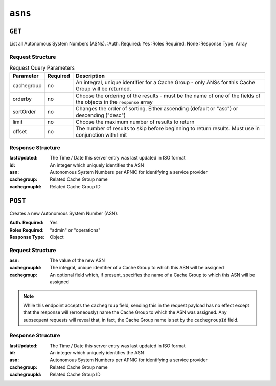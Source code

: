 ..
..
.. Licensed under the Apache License, Version 2.0 (the "License");
.. you may not use this file except in compliance with the License.
.. You may obtain a copy of the License at
..
..     http://www.apache.org/licenses/LICENSE-2.0
..
.. Unless required by applicable law or agreed to in writing, software
.. distributed under the License is distributed on an "AS IS" BASIS,
.. WITHOUT WARRANTIES OR CONDITIONS OF ANY KIND, either express or implied.
.. See the License for the specific language governing permissions and
.. limitations under the License.
..


.. _to-api-asns:

********
``asns``
********
.. seealso:: `The Autonomous System Wikipedia page <https://en.wikipedia.org/wiki/Autonomous_system_%28Internet%29>` for an explanation of what an ASN actually is.

``GET``
=======
List all Autonomous System Numbers (ASNs).
:Auth. Required: Yes
:Roles Required: None
:Response Type:  Array

Request Structure
-----------------
.. table:: Request Query Parameters

	+------------+----------+-----------------------------------------------------------------------------------------------------+
	| Parameter  | Required | Description                                                                                         |
	+============+==========+=====================================================================================================+
	| cachegroup | no       | An integral, unique identifier for a Cache Group - only ANSs for this Cache Group will be returned. |
	+------------+----------+-----------------------------------------------------------------------------------------------------+
	| orderby    | no       | Choose the ordering of the results - must be the name of one of the fields of the objects in the    |
	|            |          | ``response`` array                                                                                  |
	+------------+----------+-----------------------------------------------------------------------------------------------------+
	| sortOrder  | no       | Changes the order of sorting. Either ascending (default or "asc") or descending ("desc")            |
	+------------+----------+-----------------------------------------------------------------------------------------------------+
	| limit      | no       | Choose the maximum number of results to return                                                      |
	+------------+----------+-----------------------------------------------------------------------------------------------------+
	| offset     | no       | The number of results to skip before beginning to return results. Must use in conjunction with      |
	|            |          | limit                                                                                               |
	+------------+----------+-----------------------------------------------------------------------------------------------------+

Response Structure
------------------
:lastUpdated:  The Time / Date this server entry was last updated in ISO format
:id:           An integer which uniquely identifies the ASN
:asn:          Autonomous System Numbers per APNIC for identifying a service provider
:cachegroup:   Related Cache Group name
:cachegroupId: Related Cache Group ID

.. versionchanged:: 1.2
	Used to contain the array in the ``response.asns`` object, changed so that ``response`` is an actual array

.. code-block:: http
	:caption: Response Example

	HTTP/1.1 200 OK
	Access-Control-Allow-Credentials: true
	Access-Control-Allow-Headers: Origin, X-Requested-With, Content-Type, Accept, Set-Cookie, Cookie
	Access-Control-Allow-Methods: POST,GET,OPTIONS,PUT,DELETE
	Access-Control-Allow-Origin: *
	Content-Type: application/json
	Set-Cookie: mojolicious=...; Path=/; HttpOnly
	Whole-Content-Sha512: 2zeWYI/dGyCzi0ZUWXuuycLFPyL9M5nDJchC7nJMQPW3cwXTaTwf0qI3mP3G1ArZlJTk/ju6/jbUVCNcVIXX1Q==
	X-Server-Name: traffic_ops_golang/
	Date: Thu, 01 Nov 2018 18:56:38 GMT
	Content-Length: 129

	{ "response": [
		{
			"asn": 1,
			"cachegroup": "TRAFFIC_ANALYTICS",
			"cachegroupId": 1,
			"id": 1,
			"lastUpdated": "2018-11-01 18:55:39+00"
		}
	]}


``POST``
========
Creates a new Autonomous System Number (ASN).

:Auth. Required: Yes
:Roles Required: "admin" or "operations"
:Response Type: Object

Request Structure
-----------------
:asn:          The value of the new ASN
:cachegroupId: The integral, unique identifier of a Cache Group to which this ASN will be assigned
:cachegroup:   An optional field which, if present, specifies the name of a Cache Group to which this ASN will be assigned

.. note:: While this endpoint accepts the ``cachegroup`` field, sending this in the request payload has no effect except that the response will (erroneously) name the Cache Group to which the ASN was assigned. Any subsequent requests will reveal that, in fact, the Cache Group name is set by the ``cachegroupId`` field.

.. code-block:: http
	:caption: Request Example

	POST /api/1.1/asns HTTP/1.1
	Host: trafficops.infra.ciab.test
	User-Agent: curl/7.47.0
	Accept: */*
	Cookie: mojolicious=...
	Content-Length: 60
	Content-Type: application/x-www-form-urlencoded

	{"asn": 1, "cachegroupId": 1}

Response Structure
------------------
:lastUpdated:  The Time / Date this server entry was last updated in ISO format
:id:           An integer which uniquely identifies the ASN
:asn:          Autonomous System Numbers per APNIC for identifying a service provider
:cachegroup:   Related Cache Group name
:cachegroupId: Related Cache Group ID

.. code-block:: http
	:caption: Response Example

	HTTP/1.1 200 OK
	Access-Control-Allow-Credentials: true
	Access-Control-Allow-Headers: Origin, X-Requested-With, Content-Type, Accept, Set-Cookie, Cookie
	Access-Control-Allow-Methods: POST,GET,OPTIONS,PUT,DELETE
	Access-Control-Allow-Origin: *
	Content-Type: application/json
	Set-Cookie: mojolicious=...; Path=/; HttpOnly
	Whole-Content-Sha512: DnM8HexH7LFkVNH8UYFe6uBQ445Ic8lRLDlOSDIuo4gjokMafxh5Ebr+CsSixNt//OxP0hoWZ+DKymSC5Hdi9Q==
	X-Server-Name: traffic_ops_golang/
	Date: Thu, 01 Nov 2018 18:57:08 GMT
	Content-Length: 175

	{ "alerts": [
		{
			"text": "asn was created.",
			"level": "success"
		}
	],
	"response": {
		"asn": 1,
		"cachegroup": "TRAFFIC_ANALYTICS",
		"cachegroupId": 1,
		"id": 2,
		"lastUpdated": "2018-11-01 18:57:08+00"
	}}
